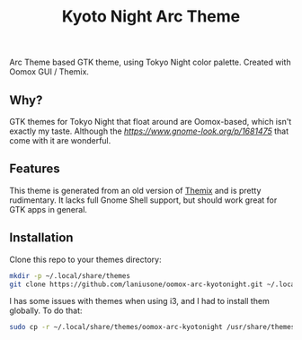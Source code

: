 #+title: Kyoto Night Arc Theme

Arc Theme based GTK theme, using Tokyo Night color palette. Created with Oomox GUI / Themix.

** Why?

GTK themes for Tokyo Night that float around are Oomox-based, which isn't exactly my taste. Although the
[[icons][https://www.gnome-look.org/p/1681475]] that come with it are wonderful.

** Features

This theme is generated from an old version of [[https://github.com/themix-project/themix-gui][Themix]] and is pretty rudimentary.
It lacks full Gnome Shell support, but should work great for GTK apps in general.

** Installation

Clone this repo to your themes directory:

#+begin_src sh
mkdir -p ~/.local/share/themes
git clone https://github.com/laniusone/oomox-arc-kyotonight.git ~/.local/share/themes/oomox-arc-kyotonight
#+end_src

I has some issues with themes when using i3, and I had to install them globally. To do that:

#+begin_src sh
sudo cp -r ~/.local/share/themes/oomox-arc-kyotonight /usr/share/themes/
#+end_src

